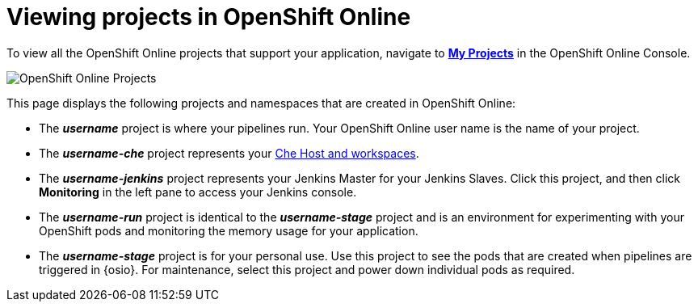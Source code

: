 [id="viewing_projects_oso"]
= Viewing projects in OpenShift Online

To view all the OpenShift Online projects that support your application, navigate to link:https://console.starter-us-east-2.openshift.com/console/projects/[*My Projects*] in the OpenShift Online Console.

image::oso_projects.png[OpenShift Online Projects]

This page displays the following projects and namespaces that are created in OpenShift Online:

* The *_username_* project is where your pipelines run. Your OpenShift Online user name is the name of your project.
* The *_username-che_* project represents your <<about_workspaces,Che Host and workspaces>>.
* The *_username-jenkins_* project represents your Jenkins Master for your Jenkins Slaves. Click this project, and then click *Monitoring* in the left pane to access your Jenkins console.
* The *_username-run_* project is identical to the *_username-stage_* project and is an environment for experimenting with your OpenShift pods and monitoring the memory usage for your application.
* The *_username-stage_* project is for your personal use. Use this project to see the pods that are created when pipelines are triggered in {osio}. For maintenance, select this project and power down individual pods as required.
